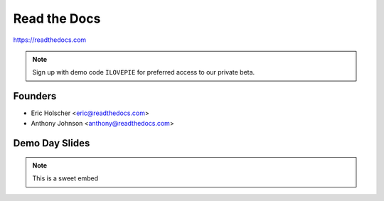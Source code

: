 Read the Docs
-------------

https://readthedocs.com

.. note:: Sign up with demo code ``ILOVEPIE`` for preferred access to our private beta.

Founders
~~~~~~~~

* Eric Holscher <eric@readthedocs.com>
* Anthony Johnson <anthony@readthedocs.com>

Demo Day Slides
~~~~~~~~~~~~~~~

.. note:: This is a sweet embed
